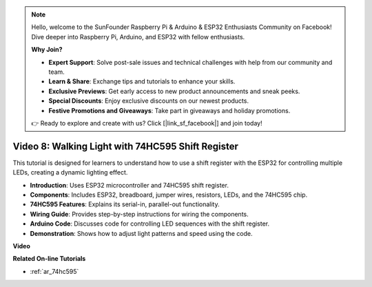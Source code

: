 .. note::

    Hello, welcome to the SunFounder Raspberry Pi & Arduino & ESP32 Enthusiasts Community on Facebook! Dive deeper into Raspberry Pi, Arduino, and ESP32 with fellow enthusiasts.

    **Why Join?**

    - **Expert Support**: Solve post-sale issues and technical challenges with help from our community and team.
    - **Learn & Share**: Exchange tips and tutorials to enhance your skills.
    - **Exclusive Previews**: Get early access to new product announcements and sneak peeks.
    - **Special Discounts**: Enjoy exclusive discounts on our newest products.
    - **Festive Promotions and Giveaways**: Take part in giveaways and holiday promotions.

    👉 Ready to explore and create with us? Click [|link_sf_facebook|] and join today!

Video 8: Walking Light with 74HC595 Shift Register
===========================================================
This tutorial is designed for learners to understand how to use a shift register with the ESP32 for controlling multiple LEDs, creating a dynamic lighting effect.

* **Introduction**: Uses ESP32 microcontroller and 74HC595 shift register.
* **Components**: Includes ESP32, breadboard, jumper wires, resistors, LEDs, and the 74HC595 chip.
* **74HC595 Features**: Explains its serial-in, parallel-out functionality.
* **Wiring Guide**: Provides step-by-step instructions for wiring the components.
* **Arduino Code**: Discusses code for controlling LED sequences with the shift register.
* **Demonstration**: Shows how to adjust light patterns and speed using the code.



**Video**

.. raw:: html

    <iframe width="700" height="500" src="https://www.youtube.com/embed/gH2qnsBqApc?si=0R6RzU6K5HOyupO_" title="YouTube video player" frameborder="0" allow="accelerometer; autoplay; clipboard-write; encrypted-media; gyroscope; picture-in-picture; web-share" allowfullscreen></iframe>


**Related On-line Tutorials**

* :ref:`ar_74hc595`